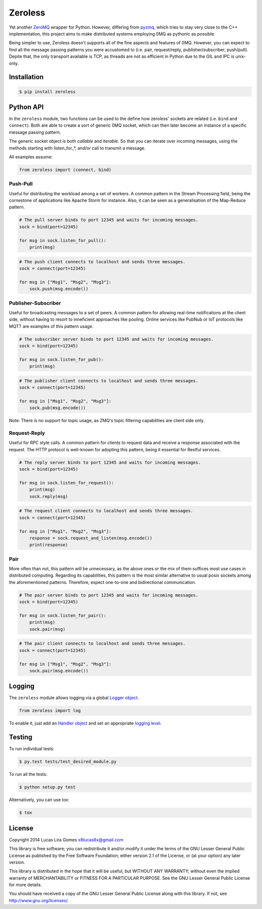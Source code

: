 Zeroless
========

|Build Status| |Coverage Status|

Yet another `ZeroMQ <http://zeromq.org/>`__ wrapper for Python. However,
differing from `pyzmq <https://github.com/zeromq/pyzmq>`__, which tries
to stay very close to the C++ implementation, this project aims to make
distributed systems employing 0MQ as pythonic as possible.

Being simpler to use, Zeroless doesn't supports all of the fine aspects
and features of 0MQ. However, you can expect to find all the message
passing patterns you were accustomed to (i.e. pair, request/reply,
publisher/subscriber, push/pull). Depite that, the only transport
available is TCP, as threads are not as efficient in Python due to the
GIL and IPC is unix-only.

Installation
------------

.. code-block:: bash

    $ pip install zeroless

Python API
----------

In the ``zeroless`` module, two functions can be used to the define how
zeroless' sockets are related (i.e. ``bind`` and ``connect``). Both are
able to create a sort of generic 0MQ socket, which can then later become
an instance of a specific message passing pattern.

The generic socket object is both *callable* and *iterable*. So that you
can iterate over incoming messages, using the methods starting with
listen\_for\_\*, and/or call to transmit a message.

All examples assume:

.. code:: python

    from zeroless import (connect, bind)

Push-Pull
~~~~~~~~~

Useful for distributing the workload among a set of workers. A common
pattern in the Stream Processing field, being the cornestone of
applications like Apache Storm for instance. Also, it can be seen as a
generalisation of the Map-Reduce pattern.

.. code:: python

    # The pull server binds to port 12345 and waits for incoming messages.
    sock = bind(port=12345)

    for msg in sock.listen_for_pull():
        print(msg)

.. code:: python

    # The push client connects to localhost and sends three messages.
    sock = connect(port=12345)

    for msg in ["Msg1", "Msg2", "Msg3"]:
        sock.push(msg.encode())

Publisher-Subscriber
~~~~~~~~~~~~~~~~~~~~

Useful for broadcasting messages to a set of peers. A common pattern for
allowing real-time notifications at the client side, without having to
resort to inneficient approaches like pooling. Online services like
PubNub or IoT protocols like MQTT are examples of this pattern usage.

.. code:: python

    # The subscriber server binds to port 12345 and waits for incoming messages.
    sock = bind(port=12345)

    for msg in sock.listen_for_pub():
        print(msg)

.. code:: python

    # The publisher client connects to localhost and sends three messages.
    sock = connect(port=12345)

    for msg in ["Msg1", "Msg2", "Msg3"]:
        sock.pub(msg.encode())

Note: There is no support for topic usage, as ZMQ's topic filtering
capabilities are client side only.

Request-Reply
~~~~~~~~~~~~~

Useful for RPC style calls. A common pattern for clients to request data
and receive a response associated with the request. The HTTP protocol is
well-known for adopting this pattern, being it essential for Restful
services.

.. code:: python

    # The reply server binds to port 12345 and waits for incoming messages.
    sock = bind(port=12345)

    for msg in sock.listen_for_request():
        print(msg)
        sock.reply(msg)

.. code:: python

    # The request client connects to localhost and sends three messages.
    sock = connect(port=12345)

    for msg in ["Msg1", "Msg2", "Msg3"]:
        response = sock.request_and_listen(msg.encode())
        print(response)

Pair
~~~~

More often than not, this pattern will be unnecessary, as the above ones
or the mix of them suffices most use cases in distributed computing.
Regarding its capabilities, this pattern is the most similar alternative
to usual posix sockets among the aforementioned patterns. Therefore,
expect one-to-one and bidirectional communication.

.. code:: python

    # The pair server binds to port 12345 and waits for incoming messages.
    sock = bind(port=12345)

    for msg in sock.listen_for_pair():
        print(msg)
        sock.pair(msg)

.. code:: python

    # The pair client connects to localhost and sends three messages.
    sock = connect(port=12345)

    for msg in ["Msg1", "Msg2", "Msg3"]:
        sock.pair(msg.encode())

Logging
-------

The ``zeroless`` module allows logging via a global `Logger object <https://docs.python.org/3/library/logging.html#logger-objects>`__.

.. code:: python

    from zeroless import log

To enable it, just add an `Handler object <https://docs.python.org/3/library/logging.html#handler-objects>`__ and set an appropriate `logging level <https://docs.python.org/3/library/logging.html#logging-levels>`__.

Testing
-------

To run individual tests:

.. code-block:: bash

    $ py.test tests/test_desired_module.py

To run all the tests:

.. code-block:: bash

    $ python setup.py test

Alternatively, you can use tox:

.. code-block:: bash

    $ tox

License
-------

Copyright 2014 Lucas Lira Gomes x8lucas8x@gmail.com

This library is free software; you can redistribute it and/or modify it
under the terms of the GNU Lesser General Public License as published by
the Free Software Foundation; either version 2.1 of the License, or (at
your option) any later version.

This library is distributed in the hope that it will be useful, but
WITHOUT ANY WARRANTY; without even the implied warranty of
MERCHANTABILITY or FITNESS FOR A PARTICULAR PURPOSE. See the GNU Lesser
General Public License for more details.

You should have received a copy of the GNU Lesser General Public License
along with this library. If not, see http://www.gnu.org/licenses/.

.. |Build Status| image:: https://travis-ci.org/zmqless/zeroless.svg?branch=master
   :target: https://travis-ci.org/zmqless/zeroless
.. |Coverage Status| image:: https://coveralls.io/repos/zmqless/zeroless/badge.png?branch=master
   :target: https://coveralls.io/r/zmqless/zeroless?branch=master
